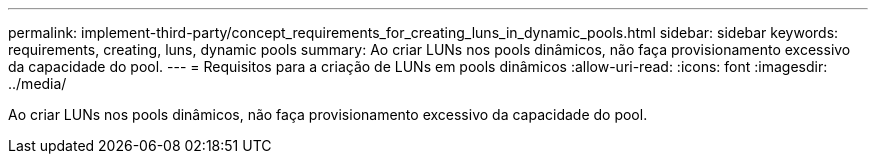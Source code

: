 ---
permalink: implement-third-party/concept_requirements_for_creating_luns_in_dynamic_pools.html 
sidebar: sidebar 
keywords: requirements, creating, luns, dynamic pools 
summary: Ao criar LUNs nos pools dinâmicos, não faça provisionamento excessivo da capacidade do pool. 
---
= Requisitos para a criação de LUNs em pools dinâmicos
:allow-uri-read: 
:icons: font
:imagesdir: ../media/


[role="lead"]
Ao criar LUNs nos pools dinâmicos, não faça provisionamento excessivo da capacidade do pool.
